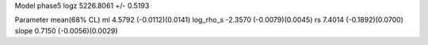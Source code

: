 Model phase5
logz            5226.8061 +/- 0.5193

Parameter            mean(68% CL)
ml                   4.5792 (-0.0112)(0.0141)
log_rho_s            -2.3570 (-0.0079)(0.0045)
rs                   7.4014 (-0.1892)(0.0700)
slope                0.7150 (-0.0056)(0.0029)
